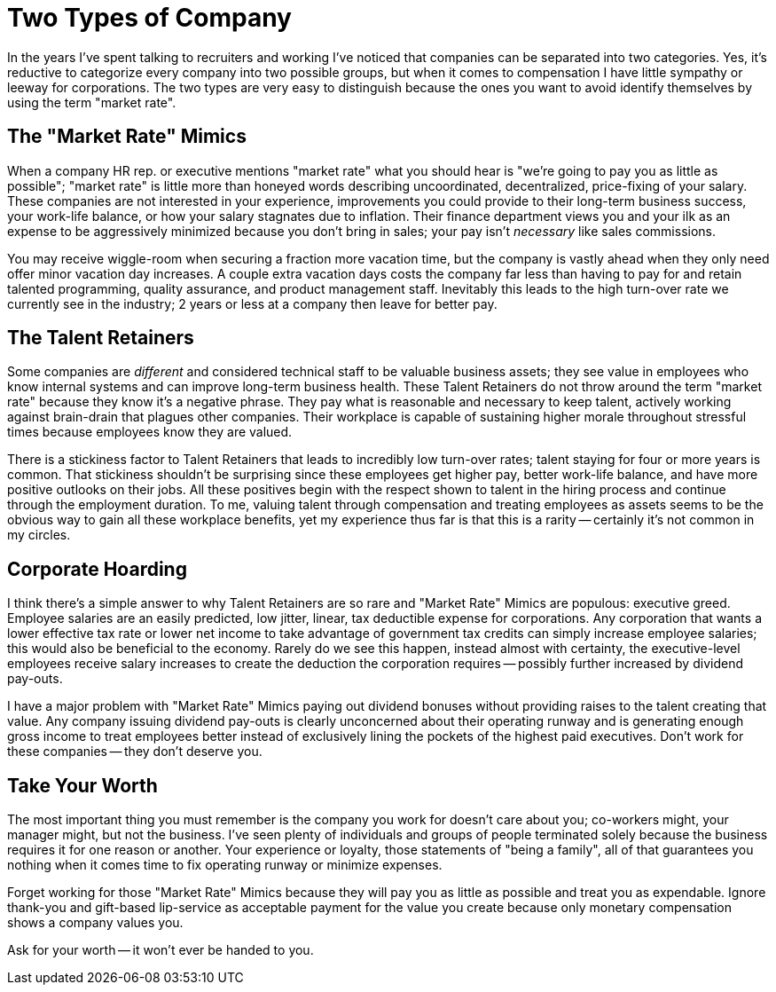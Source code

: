 = Two Types of Company
:page-layout: post
:page-date: 2020-03-07 15:53:00 -0800
:page-tags: [programming, business]

In the years I've spent talking to recruiters and working I've noticed that companies can be separated into two categories.
Yes, it's reductive to categorize every company into two possible groups, but when it comes to compensation I have little sympathy or leeway for corporations.
The two types are very easy to distinguish because the ones you want to avoid identify themselves by using the term "market rate".

== The "Market Rate" Mimics
When a company HR rep. or executive mentions "market rate" what you should hear is "we're going to pay you as little as possible"; "market rate" is little more than honeyed words describing uncoordinated, decentralized, price-fixing of your salary.
These companies are not interested in your experience, improvements you could provide to their long-term business success, your work-life balance, or how your salary stagnates due to inflation.
Their finance department views you and your ilk as an expense to be aggressively minimized because you don't bring in sales; your pay isn't _necessary_ like sales commissions.

You may receive wiggle-room when securing a fraction more vacation time, but the company is vastly ahead when they only need offer minor vacation day increases.
A couple extra vacation days costs the company far less than having to pay for and retain talented programming, quality assurance, and product management staff.
Inevitably this leads to the high turn-over rate we currently see in the industry; 2 years or less at a company then leave for better pay.

== The Talent Retainers
Some companies are _different_ and considered technical staff to be valuable business assets; they see value in employees who know internal systems and can improve long-term business health.
These Talent Retainers do not throw around the term "market rate" because they know it's a negative phrase.
They pay what is reasonable and necessary to keep talent, actively working against brain-drain that plagues other companies.
Their workplace is capable of sustaining higher morale throughout stressful times because employees know they are valued.

There is a stickiness factor to Talent Retainers that leads to incredibly low turn-over rates; talent staying for four or more years is common.
That stickiness shouldn't be surprising since these employees get higher pay, better work-life balance, and have more positive outlooks on their jobs.
All these positives begin with the respect shown to talent in the hiring process and continue through the employment duration.
To me, valuing talent through compensation and treating employees as assets seems to be the obvious way to gain all these workplace benefits, yet my experience thus far is that this is a rarity -- certainly it's not common in my circles.

== Corporate Hoarding
I think there's a simple answer to why Talent Retainers are so rare and "Market Rate" Mimics are populous: executive greed.
Employee salaries are an easily predicted, low jitter, linear, tax deductible expense for corporations.
Any corporation that wants a lower effective tax rate or lower net income to take advantage of government tax credits can simply increase employee salaries; this would also be beneficial to the economy.
Rarely do we see this happen, instead almost with certainty, the executive-level employees receive salary increases to create the deduction the corporation requires -- possibly further increased by dividend pay-outs.

I have a major problem with "Market Rate" Mimics paying out dividend bonuses without providing raises to the talent creating that value.
Any company issuing dividend pay-outs is clearly unconcerned about their operating runway and is generating enough gross income to treat employees better instead of exclusively lining the pockets of the highest paid executives.
Don't work for these companies -- they don't deserve you.

== Take Your Worth
The most important thing you must remember is the company you work for doesn't care about you; co-workers might, your manager might, but not the business.
I've seen plenty of individuals and groups of people terminated solely because the business requires it for one reason or another.
Your experience or loyalty, those statements of "being a family", all of that guarantees you nothing when it comes time to fix operating runway or minimize expenses.

Forget working for those "Market Rate" Mimics because they will pay you as little as possible and treat you as expendable.
Ignore thank-you and gift-based lip-service as acceptable payment for the value you create because only monetary compensation shows a company values you.

Ask for your worth -- it won't ever be handed to you.
